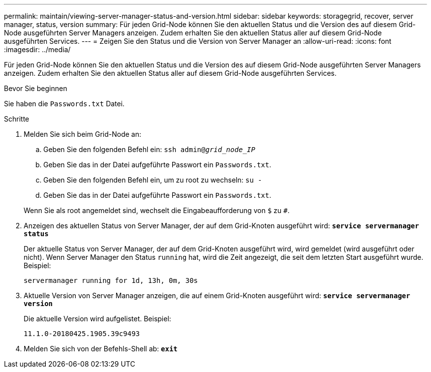 ---
permalink: maintain/viewing-server-manager-status-and-version.html 
sidebar: sidebar 
keywords: storagegrid, recover, server manager, status, version 
summary: Für jeden Grid-Node können Sie den aktuellen Status und die Version des auf diesem Grid-Node ausgeführten Server Managers anzeigen. Zudem erhalten Sie den aktuellen Status aller auf diesem Grid-Node ausgeführten Services. 
---
= Zeigen Sie den Status und die Version von Server Manager an
:allow-uri-read: 
:icons: font
:imagesdir: ../media/


[role="lead"]
Für jeden Grid-Node können Sie den aktuellen Status und die Version des auf diesem Grid-Node ausgeführten Server Managers anzeigen. Zudem erhalten Sie den aktuellen Status aller auf diesem Grid-Node ausgeführten Services.

.Bevor Sie beginnen
Sie haben die `Passwords.txt` Datei.

.Schritte
. Melden Sie sich beim Grid-Node an:
+
.. Geben Sie den folgenden Befehl ein: `ssh admin@_grid_node_IP_`
.. Geben Sie das in der Datei aufgeführte Passwort ein `Passwords.txt`.
.. Geben Sie den folgenden Befehl ein, um zu root zu wechseln: `su -`
.. Geben Sie das in der Datei aufgeführte Passwort ein `Passwords.txt`.


+
Wenn Sie als root angemeldet sind, wechselt die Eingabeaufforderung von `$` zu `#`.

. Anzeigen des aktuellen Status von Server Manager, der auf dem Grid-Knoten ausgeführt wird: `*service servermanager status*`
+
Der aktuelle Status von Server Manager, der auf dem Grid-Knoten ausgeführt wird, wird gemeldet (wird ausgeführt oder nicht). Wenn Server Manager den Status `running` hat, wird die Zeit angezeigt, die seit dem letzten Start ausgeführt wurde. Beispiel:

+
[listing]
----
servermanager running for 1d, 13h, 0m, 30s
----
. Aktuelle Version von Server Manager anzeigen, die auf einem Grid-Knoten ausgeführt wird: `*service servermanager version*`
+
Die aktuelle Version wird aufgelistet. Beispiel:

+
[listing]
----
11.1.0-20180425.1905.39c9493
----
. Melden Sie sich von der Befehls-Shell ab: `*exit*`

